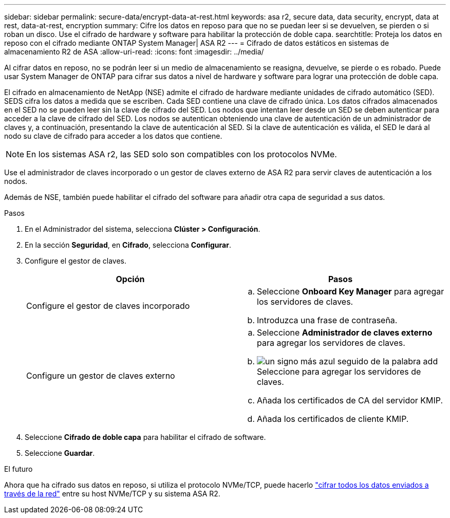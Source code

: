 ---
sidebar: sidebar 
permalink: secure-data/encrypt-data-at-rest.html 
keywords: asa r2, secure data, data security, encrypt, data at rest, data-at-rest, encryption 
summary: Cifre los datos en reposo para que no se puedan leer si se devuelven, se pierden o si roban un disco. Use el cifrado de hardware y software para habilitar la protección de doble capa. 
searchtitle: Proteja los datos en reposo con el cifrado mediante ONTAP System Manager| ASA R2 
---
= Cifrado de datos estáticos en sistemas de almacenamiento R2 de ASA
:allow-uri-read: 
:icons: font
:imagesdir: ../media/


[role="lead"]
Al cifrar datos en reposo, no se podrán leer si un medio de almacenamiento se reasigna, devuelve, se pierde o es robado. Puede usar System Manager de ONTAP para cifrar sus datos a nivel de hardware y software para lograr una protección de doble capa.

El cifrado en almacenamiento de NetApp (NSE) admite el cifrado de hardware mediante unidades de cifrado automático (SED). SEDS cifra los datos a medida que se escriben. Cada SED contiene una clave de cifrado única. Los datos cifrados almacenados en el SED no se pueden leer sin la clave de cifrado del SED. Los nodos que intentan leer desde un SED se deben autenticar para acceder a la clave de cifrado del SED. Los nodos se autentican obteniendo una clave de autenticación de un administrador de claves y, a continuación, presentando la clave de autenticación al SED. Si la clave de autenticación es válida, el SED le dará al nodo su clave de cifrado para acceder a los datos que contiene.


NOTE: En los sistemas ASA r2, las SED solo son compatibles con los protocolos NVMe.

Use el administrador de claves incorporado o un gestor de claves externo de ASA R2 para servir claves de autenticación a los nodos.

Además de NSE, también puede habilitar el cifrado del software para añadir otra capa de seguridad a sus datos.

.Pasos
. En el Administrador del sistema, selecciona *Clúster > Configuración*.
. En la sección *Seguridad*, en *Cifrado*, selecciona *Configurar*.
. Configure el gestor de claves.
+
[cols="2"]
|===
| Opción | Pasos 


| Configure el gestor de claves incorporado  a| 
.. Seleccione *Onboard Key Manager* para agregar los servidores de claves.
.. Introduzca una frase de contraseña.




| Configure un gestor de claves externo  a| 
.. Seleccione *Administrador de claves externo* para agregar los servidores de claves.
.. image:icon_add.gif["un signo más azul seguido de la palabra add"]Seleccione para agregar los servidores de claves.
.. Añada los certificados de CA del servidor KMIP.
.. Añada los certificados de cliente KMIP.


|===
. Seleccione *Cifrado de doble capa* para habilitar el cifrado de software.
. Seleccione *Guardar*.


.El futuro
Ahora que ha cifrado sus datos en reposo, si utiliza el protocolo NVMe/TCP, puede hacerlo link:nvme-tcp-connections.html["cifrar todos los datos enviados a través de la red"] entre su host NVMe/TCP y su sistema ASA R2.
